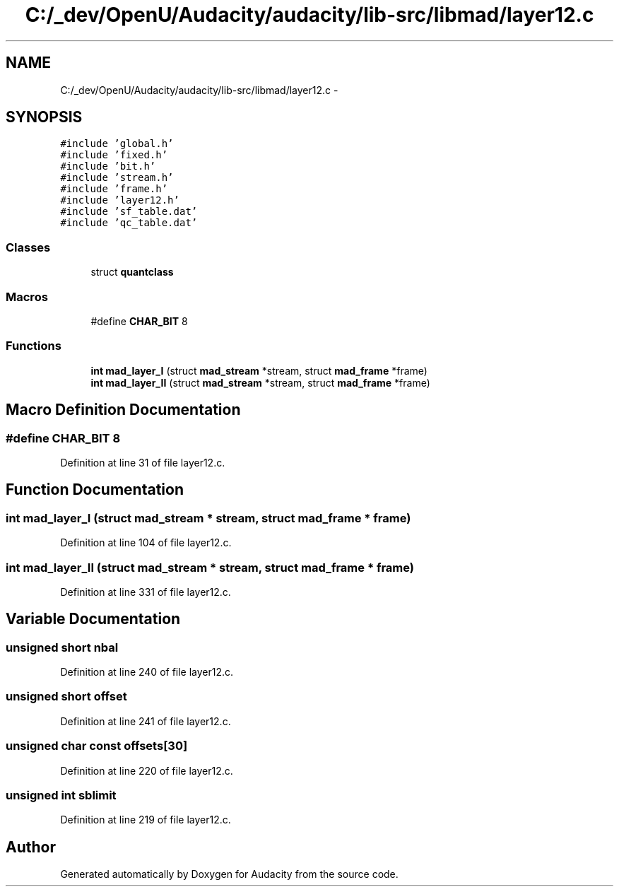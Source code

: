 .TH "C:/_dev/OpenU/Audacity/audacity/lib-src/libmad/layer12.c" 3 "Thu Apr 28 2016" "Audacity" \" -*- nroff -*-
.ad l
.nh
.SH NAME
C:/_dev/OpenU/Audacity/audacity/lib-src/libmad/layer12.c \- 
.SH SYNOPSIS
.br
.PP
\fC#include 'global\&.h'\fP
.br
\fC#include 'fixed\&.h'\fP
.br
\fC#include 'bit\&.h'\fP
.br
\fC#include 'stream\&.h'\fP
.br
\fC#include 'frame\&.h'\fP
.br
\fC#include 'layer12\&.h'\fP
.br
\fC#include 'sf_table\&.dat'\fP
.br
\fC#include 'qc_table\&.dat'\fP
.br

.SS "Classes"

.in +1c
.ti -1c
.RI "struct \fBquantclass\fP"
.br
.in -1c
.SS "Macros"

.in +1c
.ti -1c
.RI "#define \fBCHAR_BIT\fP   8"
.br
.in -1c
.SS "Functions"

.in +1c
.ti -1c
.RI "\fBint\fP \fBmad_layer_I\fP (struct \fBmad_stream\fP *stream, struct \fBmad_frame\fP *frame)"
.br
.ti -1c
.RI "\fBint\fP \fBmad_layer_II\fP (struct \fBmad_stream\fP *stream, struct \fBmad_frame\fP *frame)"
.br
.in -1c
.SH "Macro Definition Documentation"
.PP 
.SS "#define CHAR_BIT   8"

.PP
Definition at line 31 of file layer12\&.c\&.
.SH "Function Documentation"
.PP 
.SS "\fBint\fP mad_layer_I (struct \fBmad_stream\fP * stream, struct \fBmad_frame\fP * frame)"

.PP
Definition at line 104 of file layer12\&.c\&.
.SS "\fBint\fP mad_layer_II (struct \fBmad_stream\fP * stream, struct \fBmad_frame\fP * frame)"

.PP
Definition at line 331 of file layer12\&.c\&.
.SH "Variable Documentation"
.PP 
.SS "unsigned short nbal"

.PP
Definition at line 240 of file layer12\&.c\&.
.SS "unsigned short offset"

.PP
Definition at line 241 of file layer12\&.c\&.
.SS "unsigned char \fBconst\fP offsets[30]"

.PP
Definition at line 220 of file layer12\&.c\&.
.SS "unsigned \fBint\fP sblimit"

.PP
Definition at line 219 of file layer12\&.c\&.
.SH "Author"
.PP 
Generated automatically by Doxygen for Audacity from the source code\&.
